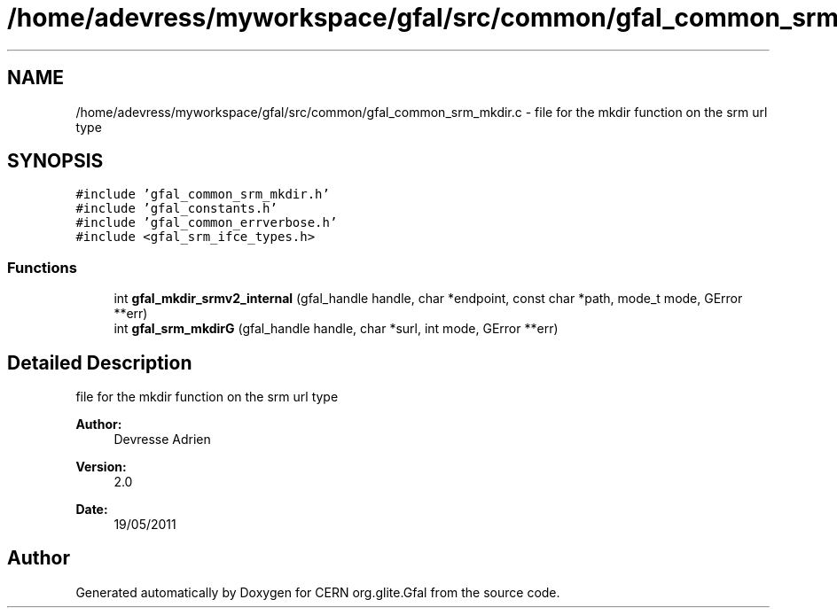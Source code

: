 .TH "/home/adevress/myworkspace/gfal/src/common/gfal_common_srm_mkdir.c" 3 "24 May 2011" "Version 1.90" "CERN org.glite.Gfal" \" -*- nroff -*-
.ad l
.nh
.SH NAME
/home/adevress/myworkspace/gfal/src/common/gfal_common_srm_mkdir.c \- file for the mkdir function on the srm url type 
.SH SYNOPSIS
.br
.PP
\fC#include 'gfal_common_srm_mkdir.h'\fP
.br
\fC#include 'gfal_constants.h'\fP
.br
\fC#include 'gfal_common_errverbose.h'\fP
.br
\fC#include <gfal_srm_ifce_types.h>\fP
.br

.SS "Functions"

.in +1c
.ti -1c
.RI "int \fBgfal_mkdir_srmv2_internal\fP (gfal_handle handle, char *endpoint, const char *path, mode_t mode, GError **err)"
.br
.ti -1c
.RI "int \fBgfal_srm_mkdirG\fP (gfal_handle handle, char *surl, int mode, GError **err)"
.br
.in -1c
.SH "Detailed Description"
.PP 
file for the mkdir function on the srm url type 

\fBAuthor:\fP
.RS 4
Devresse Adrien 
.RE
.PP
\fBVersion:\fP
.RS 4
2.0 
.RE
.PP
\fBDate:\fP
.RS 4
19/05/2011 
.RE
.PP

.SH "Author"
.PP 
Generated automatically by Doxygen for CERN org.glite.Gfal from the source code.
